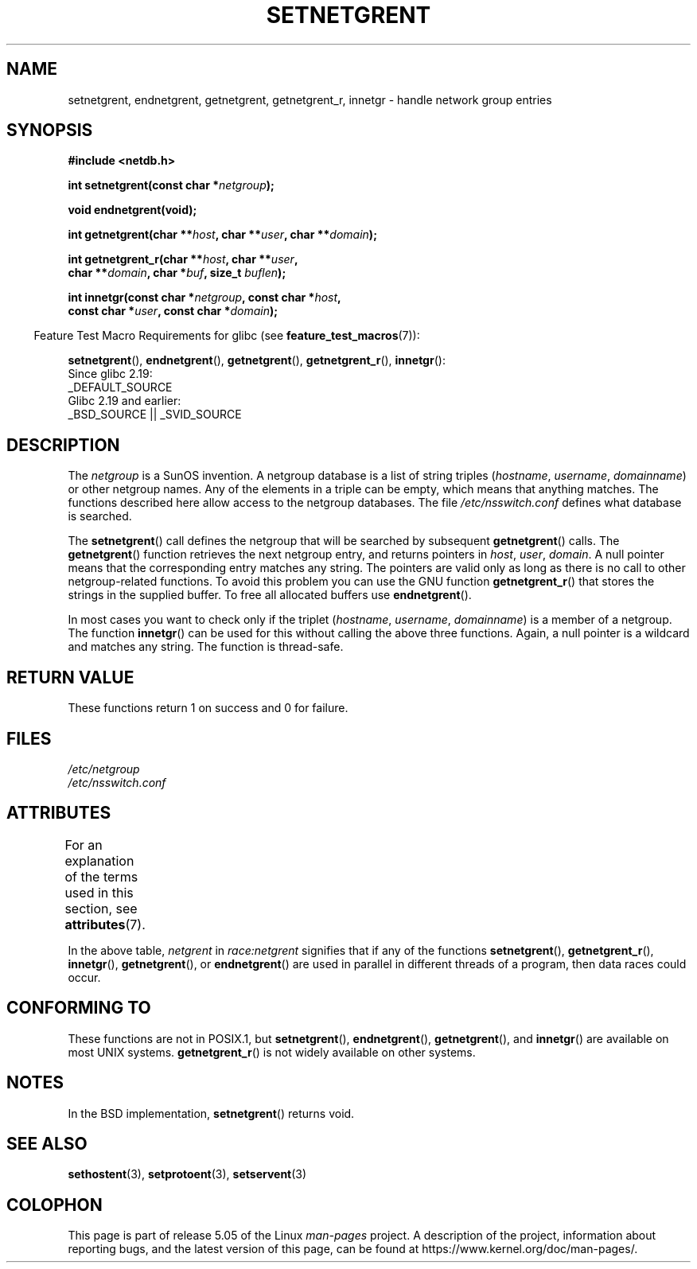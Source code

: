 .\"  Copyright 2002 walter harms (walter.harms@informatik.uni-oldenburg.de)
.\"
.\" %%%LICENSE_START(GPL_NOVERSION_ONELINE)
.\" Distributed under GPL
.\" %%%LICENSE_END
.\"
.\"  based on glibc infopages
.\" polished - aeb
.\"
.TH SETNETGRENT 3 2017-09-15 "GNU" "Linux Programmer's Manual"
.SH NAME
setnetgrent, endnetgrent, getnetgrent, getnetgrent_r, innetgr \-
handle network group entries
.SH SYNOPSIS
.nf
.B #include <netdb.h>
.PP
.BI "int setnetgrent(const char *" netgroup );
.PP
.B "void endnetgrent(void);"
.PP
.BI "int getnetgrent(char **" host ", char **" user ", char **" domain );
.PP
.BI "int getnetgrent_r(char **" host ", char **" user ","
.BI "                  char **" domain ", char *" buf ", size_t " buflen );
.PP
.BI "int innetgr(const char *" netgroup ", const char *" host ","
.BI "            const char *" user ", const char *" domain );
.fi
.PP
.in -4n
Feature Test Macro Requirements for glibc (see
.BR feature_test_macros (7)):
.in
.PP
.ad l
.BR setnetgrent (),
.BR endnetgrent (),
.BR getnetgrent (),
.BR getnetgrent_r (),
.BR innetgr ():
    Since glibc 2.19:
        _DEFAULT_SOURCE
    Glibc 2.19 and earlier:
        _BSD_SOURCE || _SVID_SOURCE
.ad b
.SH DESCRIPTION
The
.I netgroup
is a SunOS invention.
A netgroup database is a list of string triples
.RI ( hostname ", " username ", " domainname )
or other netgroup names.
Any of the elements in a triple can be empty,
which means that anything matches.
The functions described here allow access to the netgroup databases.
The file
.I /etc/nsswitch.conf
defines what database is searched.
.PP
The
.BR setnetgrent ()
call defines the netgroup that will be searched by subsequent
.BR getnetgrent ()
calls.
The
.BR getnetgrent ()
function retrieves the next netgroup entry, and returns pointers in
.IR host ,
.IR user ,
.IR domain .
A null pointer means that the corresponding entry matches any string.
The pointers are valid only as long as there is no call to other
netgroup-related functions.
To avoid this problem you can use the GNU function
.BR getnetgrent_r ()
that stores the strings in the supplied buffer.
To free all allocated buffers use
.BR endnetgrent ().
.PP
In most cases you want to check only if the triplet
.RI ( hostname ", " username ", " domainname )
is a member of a netgroup.
The function
.BR innetgr ()
can be used for this without calling the above three functions.
Again, a null pointer is a wildcard and matches any string.
The function is thread-safe.
.SH RETURN VALUE
These functions return 1 on success and 0 for failure.
.SH FILES
.I /etc/netgroup
.br
.I /etc/nsswitch.conf
.SH ATTRIBUTES
For an explanation of the terms used in this section, see
.BR attributes (7).
.TS
allbox;
lbw16 lb lbw23
l l l.
Interface	Attribute	Value
T{
.BR setnetgrent (),
.br
.BR getnetgrent_r (),
.br
.BR innetgr ()
T}	Thread safety	T{
MT-Unsafe race:netgrent
.br
locale
T}
T{
.BR endnetgrent ()
T}	Thread safety	MT-Unsafe race:netgrent
T{
.BR getnetgrent ()
T}	Thread safety	T{
MT-Unsafe race:netgrent
.br
race:netgrentbuf locale
T}
.TE
.sp 1
In the above table,
.I netgrent
in
.I race:netgrent
signifies that if any of the functions
.BR setnetgrent (),
.BR getnetgrent_r (),
.BR innetgr (),
.BR getnetgrent (),
or
.BR endnetgrent ()
are used in parallel in different threads of a program,
then data races could occur.
.SH CONFORMING TO
These functions are not in POSIX.1, but
.BR setnetgrent (),
.BR endnetgrent (),
.BR getnetgrent (),
and
.BR innetgr ()
are available on most UNIX systems.
.BR getnetgrent_r ()
is not widely available on other systems.
.\" getnetgrent_r() is on Solaris 8 and AIX 5.1, but not the BSDs.
.SH NOTES
In the BSD implementation,
.BR setnetgrent ()
returns void.
.SH SEE ALSO
.BR sethostent (3),
.BR setprotoent (3),
.BR setservent (3)
.SH COLOPHON
This page is part of release 5.05 of the Linux
.I man-pages
project.
A description of the project,
information about reporting bugs,
and the latest version of this page,
can be found at
\%https://www.kernel.org/doc/man\-pages/.
